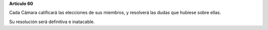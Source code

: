 **Artículo 60**

Cada Cámara calificará las elecciones de sus miembros, y resolverá las
dudas que hubiese sobre ellas.

Su resolución será definitiva e inatacable.
